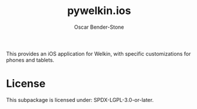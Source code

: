 #+title: pywelkin.ios
#+author: Oscar Bender-Stone
#+startup: nofold

This provides an iOS application for Welkin, with specific customizations for phones and tablets.

* License

This subpackage is licensed under: SPDX-LGPL-3.0-or-later.
